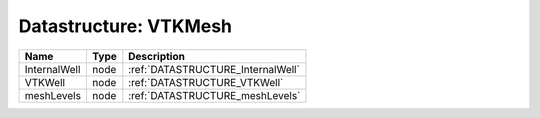 Datastructure: VTKMesh
======================

============ ==== ================================= 
Name         Type Description                       
============ ==== ================================= 
InternalWell node :ref:`DATASTRUCTURE_InternalWell` 
VTKWell      node :ref:`DATASTRUCTURE_VTKWell`      
meshLevels   node :ref:`DATASTRUCTURE_meshLevels`   
============ ==== ================================= 



